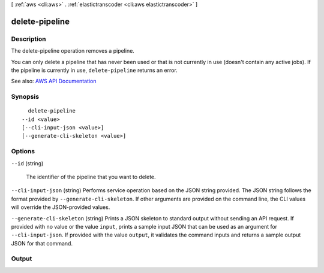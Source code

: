[ :ref:`aws <cli:aws>` . :ref:`elastictranscoder <cli:aws elastictranscoder>` ]

.. _cli:aws elastictranscoder delete-pipeline:


***************
delete-pipeline
***************



===========
Description
===========



The delete-pipeline operation removes a pipeline.

 

You can only delete a pipeline that has never been used or that is not currently in use (doesn't contain any active jobs). If the pipeline is currently in use, ``delete-pipeline`` returns an error. 



See also: `AWS API Documentation <https://docs.aws.amazon.com/goto/WebAPI/elastictranscoder-2012-09-25/DeletePipeline>`_


========
Synopsis
========

::

    delete-pipeline
  --id <value>
  [--cli-input-json <value>]
  [--generate-cli-skeleton <value>]




=======
Options
=======

``--id`` (string)


  The identifier of the pipeline that you want to delete.

  

``--cli-input-json`` (string)
Performs service operation based on the JSON string provided. The JSON string follows the format provided by ``--generate-cli-skeleton``. If other arguments are provided on the command line, the CLI values will override the JSON-provided values.

``--generate-cli-skeleton`` (string)
Prints a JSON skeleton to standard output without sending an API request. If provided with no value or the value ``input``, prints a sample input JSON that can be used as an argument for ``--cli-input-json``. If provided with the value ``output``, it validates the command inputs and returns a sample output JSON for that command.



======
Output
======

